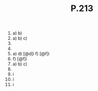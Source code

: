 #+BRAIN_PARENTS: Homework

#+TITLE: P.213

1) 
   a) 
   b) 
2) 
   a) 
   b) 
   c) 
3) 
4) 
5) 
   a) 
   d) [@d]i
   f) [@f]i
6) 
   f) [@f]i
7) 
   a) 
   b) 
   c) 
8) 
10) [@10]i
12) [@12]i
15) [@15]i

